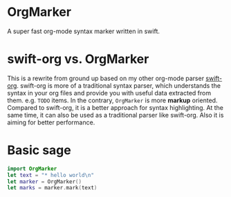 * OrgMarker
  A super fast org-mode syntax marker written in swift.

* swift-org vs. OrgMarker
  This is a rewrite from ground up based on my other org-mode parser [[https://github.com/xiaoxinghu/swift-org][swift-org]].
  swift-org is more of a traditional syntax parser, which understands the syntax
  in your org files and provide you with useful data extracted from them. e.g.
  =TODO= items. In the contrary, =OrgMarker= is more *markup* oriented. Compared
  to swift-org, it is a better approach for syntax highlighting. At the same
  time, it can also be used as a traditional parser like swift-org. Also it is
  aiming for better performance.

* Basic sage

  #+BEGIN_SRC swift
    import OrgMarker
    let text = "* hello world\n"
    let marker = OrgMarker()
    let marks = marker.mark(text)
  #+END_SRC

